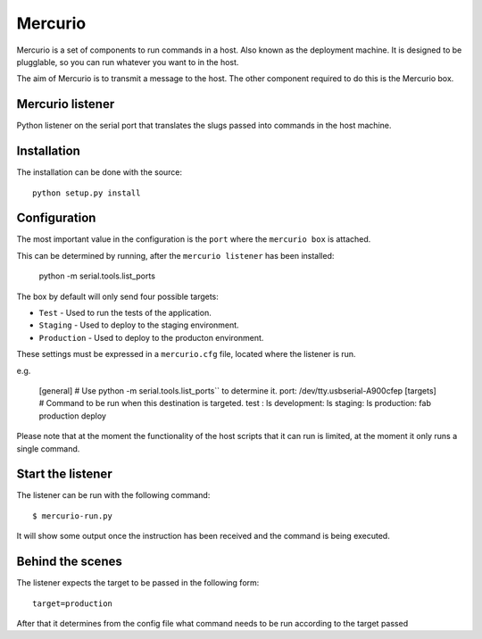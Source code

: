 Mercurio
========

Mercurio is a set of components to run commands in a host. Also known as the deployment machine. It is designed to be plugglable, so you can run whatever you want to in the host.

The aim of Mercurio is to transmit a message to the host. The other component required to do this is the Mercurio box.


Mercurio listener
-----------------

Python listener on the serial port that translates the slugs passed into commands in the host machine.


Installation
------------

The installation can be done with the source::


    python setup.py install


Configuration
-------------

The most important value in the configuration is the ``port`` where the ``mercurio box`` is attached.

This can be determined by running, after the ``mercurio listener`` has been installed:

    python -m serial.tools.list_ports

The box by default will only send four possible targets:

* ``Test`` - Used to run the tests of the application.
* ``Staging`` - Used to deploy to the staging environment.
* ``Production`` - Used to deploy to the producton environment.

These settings must be expressed in a ``mercurio.cfg`` file, located where the listener is run.

e.g.

    [general]
    # Use python -m serial.tools.list_ports`` to determine it.
    port: /dev/tty.usbserial-A900cfep
    [targets]
    # Command to be run when this destination is targeted.
    test : ls
    development: ls
    staging: ls
    production: fab production deploy

Please note that at the moment the functionality of the host scripts that it can run is limited, at the moment it only runs a single command.


Start the listener
------------------

The listener can be run with the following command::


    $ mercurio-run.py


It will show some output once the instruction has been received and the command is being executed.


Behind the scenes
-----------------

The listener expects the target to be passed in the following form::

    target=production

After that it determines from the config file what command needs to be run according to the target passed
